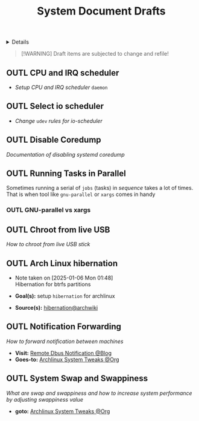 #+TITLE: System Document Drafts

#+TODO: TODO(t) (e) DOIN(d) PEND(p) OUTL(o) EXPL(x) FDBK(b) WAIT(w) NEXT(n) IDEA(i) | ABRT(a) PRTL(r) RVIW(v) DONE(f)
#+OPTIONS: title:nil tags:nil todo:nil ^:nil f:t num:t pri:nil toc:t
#+LATEX_HEADER: \renewcommand\maketitle{} \usepackage[scaled]{helvet} \renewcommand\familydefault{\sfdefault}
#+FILETAGS: :DOC:DRAFT:OPSYS:
#+HTML:<details>

* Document Drafts :DOC:DRAFT:OPSYS:META:
#+HTML:</details>

#+NAME:Warning Message
#+BEGIN_QUOTE
[!WARNING]
Draft items are subjected to change and refile!
#+END_QUOTE
** OUTL CPU and IRQ scheduler :PERFORMANCE:
- /Setup CPU and IRQ scheduler/ ~daemon~
** OUTL Select io scheduler :PERFORMANCE:
- /Change/ ~udev~ /rules for io-scheduler/
** OUTL Disable Coredump :TWEAKS:
/Documentation of disabling systemd coredump/
** OUTL Running Tasks in Parallel
:PROPERTIES:
:ID: 2b964774-683a-4eaa-882d-a8f5e5dc714d
:END:
Sometimes running a serial of =jobs= (tasks) in /sequence/ takes a lot of times. That is when tool like =gnu-parallel= or =xargs= comes in handy
*** OUTL GNU-parallel vs xargs
** OUTL Chroot from live USB
/How to chroot from live USB stick/
** OUTL Arch Linux hibernation
- Note taken on [2025-01-06 Mon 01:48] \\
  Hibernation for btrfs partitions
  
- *Goal(s):* setup ~hibernation~ for archlinux
- *Source(s):* [[https://wiki.archlinux.org/title/Power_management/Suspend_and_hibernate#Hibernation][hibernation@archwiki]]
** OUTL Notification Forwarding :NOTIFICATION:
/How to forward notification between machines/
- *Visit:* [[https://nikhilism.com/post/2023/remote-dbus-notifications/][Remote Dbus Notification @Blog]]
- *Goes-to:* [[id:0de1c55e-bc14-4f3c-b268-36ad6974f706][Archlinux System Tweaks @Org]]
** OUTL System Swap and Swappiness :ARCH:SWAP:
DEADLINE: <2025-10-31 Fri>
/What are swap and swappiness and how to increase system performance by adjusting swappiness value/
- *goto:* [[id:0de1c55e-bc14-4f3c-b268-36ad6974f706][Archlinux System Tweaks @Org]]
